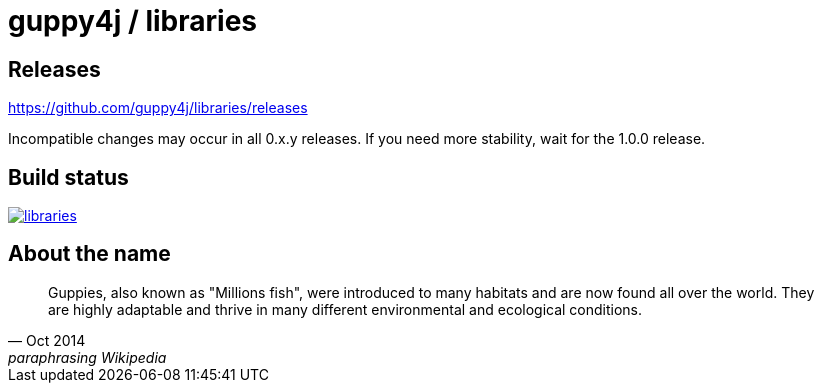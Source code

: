 = guppy4j / libraries

== Releases

https://github.com/guppy4j/libraries/releases

Incompatible changes may occur in all 0.x.y releases.
If you need more stability, wait for the 1.0.0 release.

== Build status

image:https://travis-ci.org/guppy4j/libraries.svg?branch=master[
link="https://travis-ci.org/guppy4j/libraries"]

== About the name

[quote, Oct 2014, paraphrasing Wikipedia]
____
Guppies, also known as "Millions fish", were introduced to many habitats and are now found all over the world. 
They are highly adaptable and thrive in many different environmental and ecological conditions. 
____
